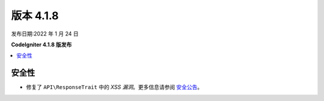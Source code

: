 版本 4.1.8
#############

发布日期:2022 年 1 月 24 日

**CodeIgniter 4.1.8 版发布**

.. contents::
    :local:
    :depth: 2

安全性
********

- 修复了 ``API\ResponseTrait`` 中的 *XSS 漏洞*。更多信息请参阅 `安全公告 <https://github.com/codeigniter4/CodeIgniter4/security/advisories/GHSA-7528-7jg5-6g62>`_。
